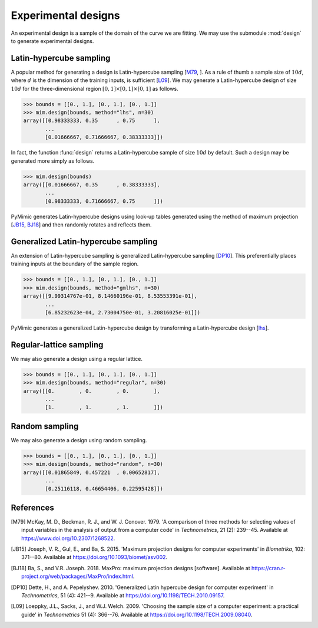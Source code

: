 .. _design:

Experimental designs
====================

An experimental design is a sample of the domain of the curve we are
fitting. We may use the submodule :mod:`design` to generate
experimental designs.

.. _lhs:

Latin-hypercube sampling
------------------------

A popular method for generating a design is Latin-hypercube sampling
[M79_, ]. As a rule of thumb a sample size of :math:`10d`, where
:math:`d` is the dimension of the training inputs, is sufficient
[L09_]. We may generate a Latin-hypercube design of size :math:`10d`
for the three-dimensional region :math:`[0, 1] \times [0, 1] \times
[0, 1]` as follows.

.. sourcecode:: python

   >>> bounds = [[0., 1.], [0., 1.], [0., 1.]]
   >>> mim.design(bounds, method="lhs", n=30)
   array([[0.98333333, 0.35      , 0.75      ],
	  ...
	  [0.01666667, 0.71666667, 0.38333333]])

In fact, the function :func:`design` returns a Latin-hypercube
sample of size :math:`10d` by default. Such a design may be generated
more simply as follows.

.. sourcecode:: python

   >>> mim.design(bounds)
   array([[0.01666667, 0.35      , 0.38333333],
	  ...
	  [0.98333333, 0.71666667, 0.75      ]])

PyMimic generates Latin-hypercube designs using look-up tables
generated using the method of maximum projection [JB15_, BJ18_] and
then randomly rotates and reflects them.

.. _gmlhs:

Generalized Latin-hypercube sampling
------------------------------------

An extension of Latin-hypercube sampling is generalized
Latin-hypercube sampling [DP10_]. This preferentially places training
inputs at the boundary of the sample region.

.. sourcecode:: python

   >>> bounds = [[0., 1.], [0., 1.], [0., 1.]]
   >>> mim.design(bounds, method="gmlhs", n=30)
   array([[9.99314767e-01, 8.14660196e-01, 8.53553391e-01],
	  ...
	  [6.85232623e-04, 2.73004750e-01, 3.20816025e-01]])

PyMimic generates a generalized Latin-hypercube design by transforming
a Latin-hypercube design [lhs_].

.. _regular-lattice sampling:

Regular-lattice sampling
------------------------

We may also generate a design using a regular lattice.

.. sourcecode:: python

   >>> bounds = [[0., 1.], [0., 1.], [0., 1.]]
   >>> mim.design(bounds, method="regular", n=30)
   array([[0.        , 0.        , 0.        ],
          ...
	  [1.        , 1.        , 1.        ]])

.. _random_sampling:

Random sampling
---------------

We may also generate a design using random sampling.

.. sourcecode:: python

   >>> bounds = [[0., 1.], [0., 1.], [0., 1.]]
   >>> mim.design(bounds, method="random", n=30)
   array([[0.01865849, 0.457221  , 0.00652817],
          ...
	  [0.25116118, 0.46654406, 0.22595428]])

References
----------

.. [M79]

   McKay, M. D., Beckman, R. J., and W. J. Conover. 1979. \'A
   comparison of three methods for selecting values of input variables
   in the analysis of output from a computer code\' in
   *Technometrics*, 21 (2): 239--45.  Available at
   https://www.doi.org/10.2307/1268522.

.. [JB15]
   
   Joseph, V. R., Gul, E., and Ba, S. 2015. \'Maximum projection
   designs for computer experiments\' in *Biometrika*, 102: 371--80.
   Available at https://doi.org/10.1093/biomet/asv002.

.. [BJ18]
   
   Ba, S., and V.R. Joseph. 2018. MaxPro: maximum projection designs
   [software]. Available at
   https://cran.r-project.org/web/packages/MaxPro/index.html.
   
.. [DP10]

   Dette, H., and A. Pepelyshev. 2010. \'Generalized Latin hypercube
   design for computer experiment\' in *Technometrics*, 51 (4):
   421--9. Available at https://doi.org/10.1198/TECH.2010.09157.

.. [L09]

   Loeppky, J.L., Sacks, J., and W.J. Welch. 2009. \'Choosing the
   sample size of a computer experiment: a practical guide\' in
   *Technometrics* 51 (4): 366--76. Available at
   https://doi.org/10.1198/TECH.2009.08040.
